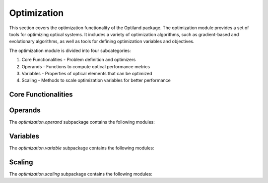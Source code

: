 Optimization
============

This section covers the optimization functionality of the Optiland package. The optimization module
provides a set of tools for optimizing optical systems. It includes a variety of optimization algorithms,
such as gradient-based and evolutionary algorithms, as well as tools for defining optimization variables
and objectives.

The optimization module is divided into four subcategories:

1. Core Functionalities - Problem definition and optimizers
2. Operands - Functions to compute optical performance metrics
3. Variables - Properties of optical elements that can be optimized
4. Scaling - Methods to scale optimization variables for better performance

Core Functionalities
--------------------

.. autosummary::
   :toctree: optimization/
   :caption: Optimization Modules

   optimization.problem
   optimization.optimizer.scipy.base
   optimization.optimizer.scipy.basin_hopping
   optimization.optimizer.scipy.differential_evolution
   optimization.optimizer.scipy.dual_annealing
   optimization.optimizer.scipy.least_squares
   optimization.optimizer.scipy.shgo
   optimization.optimizer.scipy.glass_expert
   optimization.optimizer.torch.base
   optimization.optimizer.torch.adam
   optimization.optimizer.torch.sgd


Operands
--------

The `optimization.operand` subpackage contains the following modules:

.. autosummary::
   :toctree: optimization/operand/
   :caption: Operand Modules
   :recursive:

   optimization.operand.aberration
   optimization.operand.operand
   optimization.operand.paraxial
   optimization.operand.ray


Variables
---------

The `optimization.variable` subpackage contains the following modules:

.. autosummary::
   :toctree: optimization/variable/
   :caption: Variable Submodules
   :recursive:

   optimization.variable.asphere_coeff
   optimization.variable.base
   optimization.variable.chebyshev_coeff
   optimization.variable.conic
   optimization.variable.decenter
   optimization.variable.forbes_coeff
   optimization.variable.index
   optimization.variable.material
   optimization.variable.norm_radius
   optimization.variable.polynomial_coeff
   optimization.variable.radius
   optimization.variable.reciprocal_radius
   optimization.variable.thickness
   optimization.variable.tilt
   optimization.variable.variable_manager
   optimization.variable.variable
   optimization.variable.zernike_coeff


Scaling
-------

The `optimization.scaling` subpackage contains the following modules:

.. autosummary::
   :toctree: optimization/scaling/
   :caption: Scaling Modules
   :recursive:

   optimization.scaling.base
   optimization.scaling.identity
   optimization.scaling.linear
   optimization.scaling.log
   optimization.scaling.power
   optimization.scaling.reciprocal